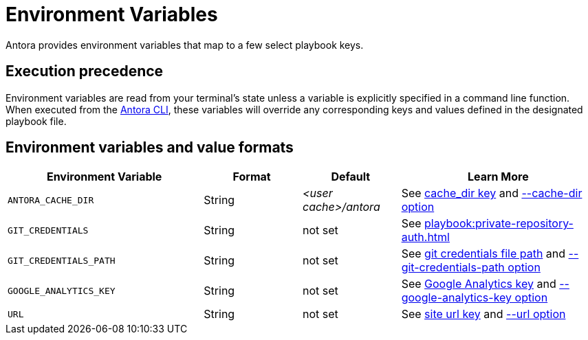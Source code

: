 = Environment Variables

Antora provides environment variables that map to a few select playbook keys.

== Execution precedence

Environment variables are read from your terminal's state unless a variable is explicitly specified in a command line function.
When executed from the xref:cli:index.adoc[Antora CLI], these variables will override any corresponding keys and values defined in the designated playbook file.

== Environment variables and value formats

[cols="4,2,2,4"]
|===
|Environment Variable |Format |Default |Learn More

|[[cache-dir]]`ANTORA_CACHE_DIR`
|String
|[.path]_<user cache>/antora_
|See xref:runtime-cache-dir.adoc[cache_dir key] and xref:cli:options.adoc#cache-dir[--cache-dir option]

|`GIT_CREDENTIALS`
|String
|not set
|See xref:playbook:private-repository-auth.adoc[]

|`GIT_CREDENTIALS_PATH`
|String
|not set
|See xref:playbook:private-repository-auth.adoc#custom-credential-path[git credentials file path] and xref:cli:options.adoc#git-credentials-path[--git-credentials-path option]

|`GOOGLE_ANALYTICS_KEY`
|String
|not set
|See xref:playbook:site-keys.adoc#google-analytics-key[Google Analytics key] and xref:cli:options.adoc#google-key[--google-analytics-key option]

|[[site-url]]`URL`
|String
|not set
|See xref:site-url.adoc[site url key] and xref:cli:options.adoc#site-url[--url option]
|===
